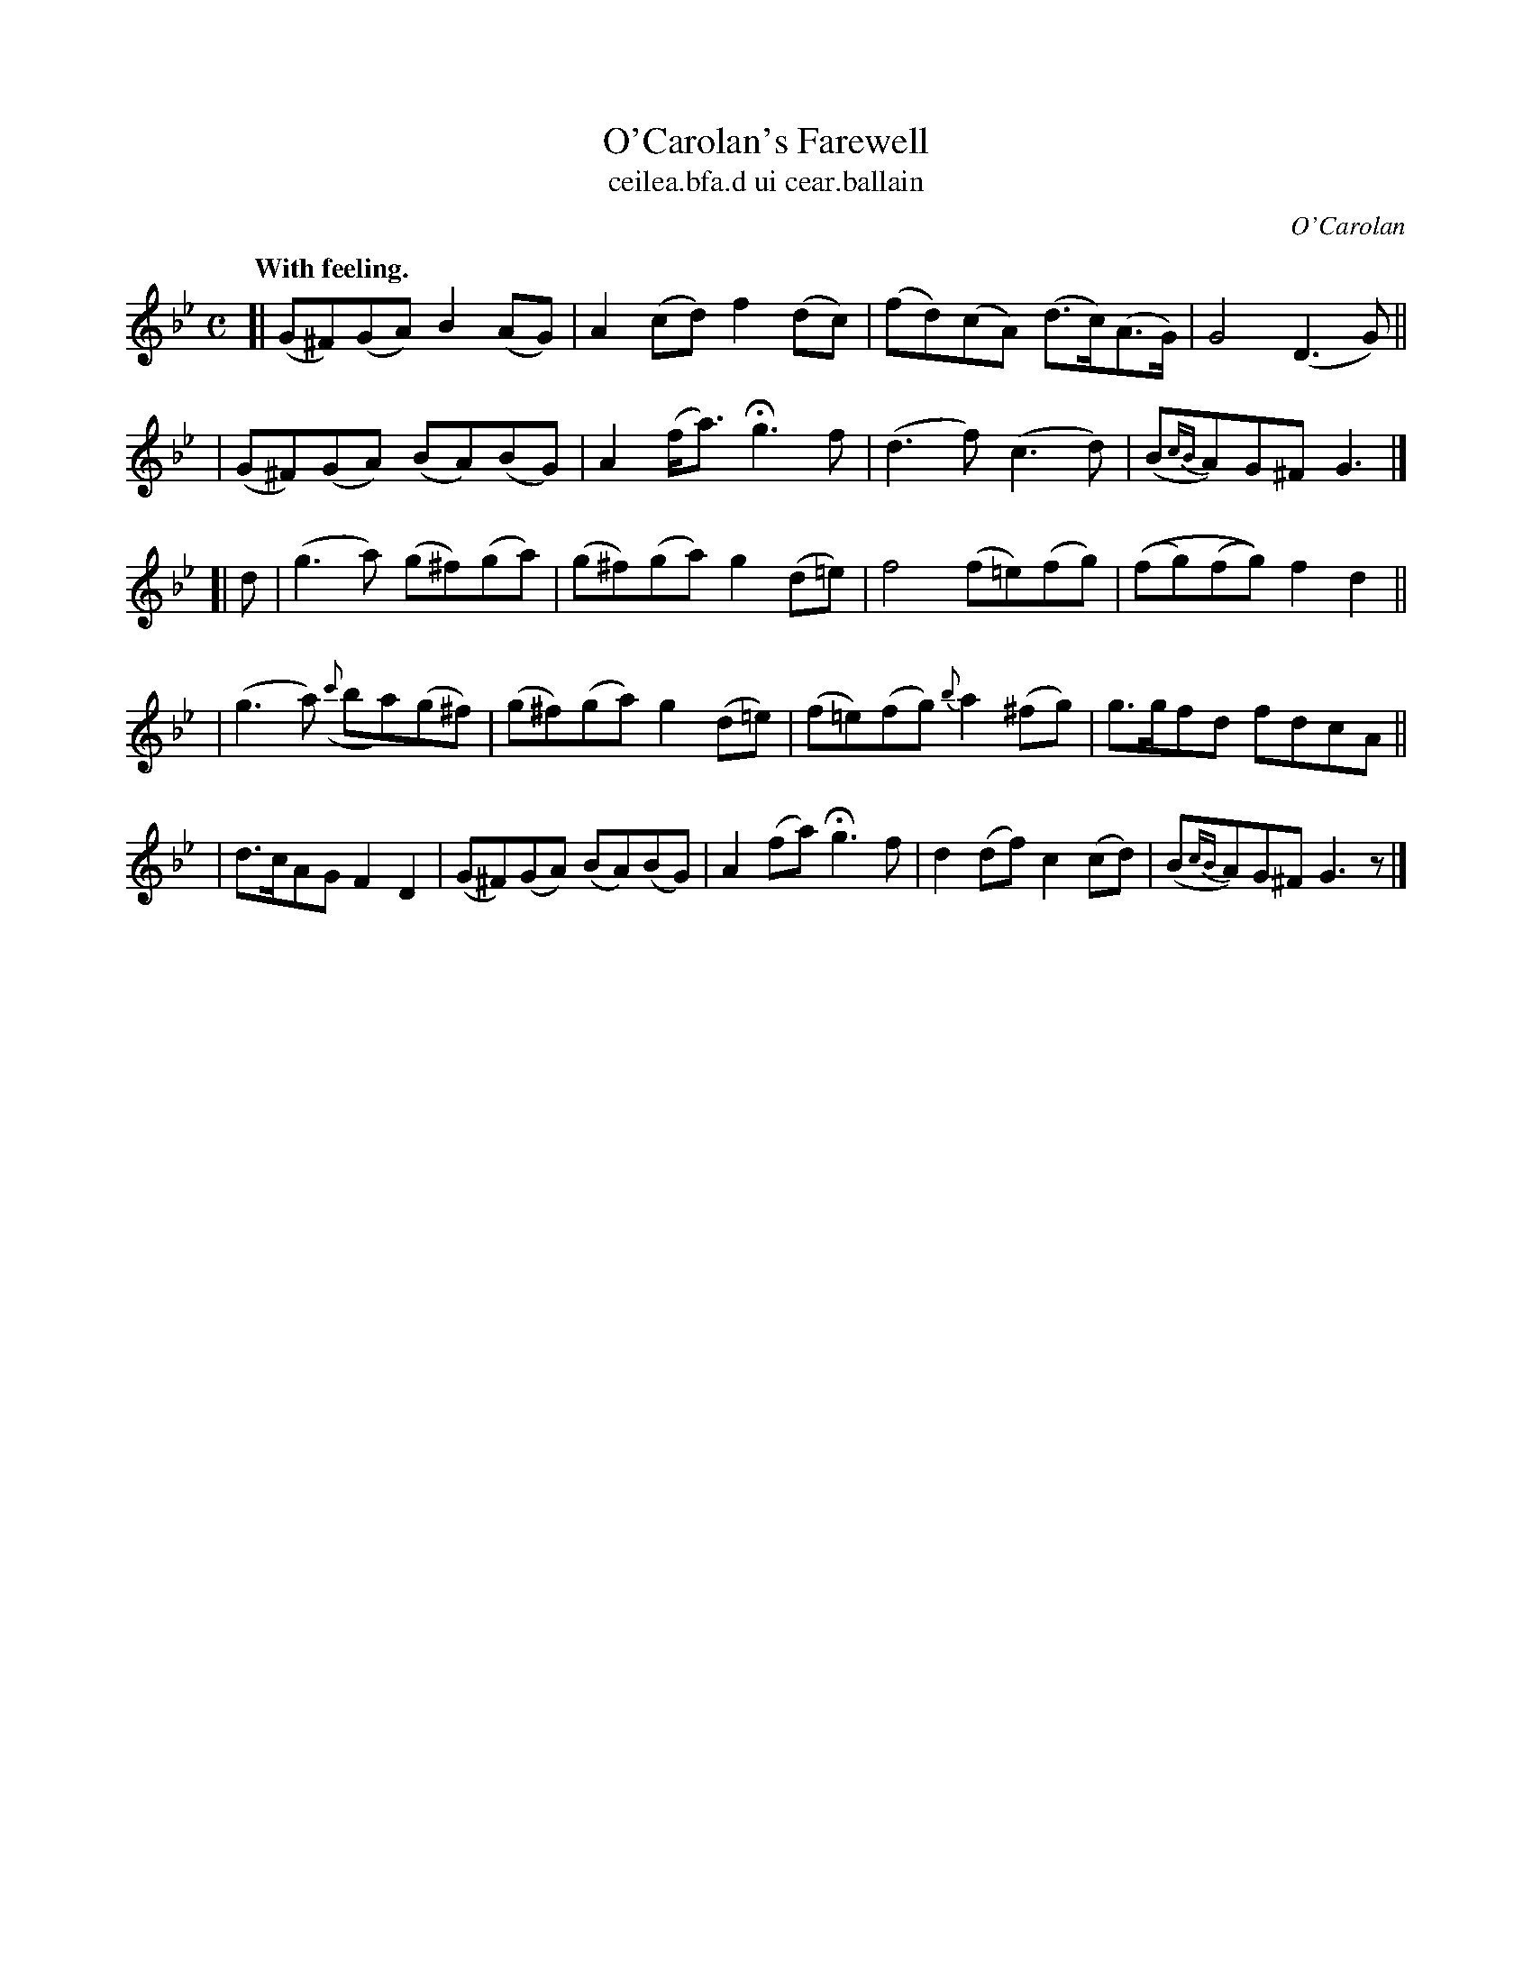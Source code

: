 X: 699
T: O'Carolan's Farewell
T: ceilea\.bfa\.d ui cear\.ballain
R: air
%S: s:5 b:21(4+4+4+4+5)
C: O'Carolan
B: O'Neill's 1850 #699
Z: 1997 by John Chambers <jc@trillian.mit.edu>
Q: "With feeling."
M: C
L: 1/8
K: Gm
[| (G^F)(GA) B2(AG) | A2(cd) f2(dc) | (fd)(cA) (d>c)(A>G) | G4 (D3G) ||
| (G^F)(GA) (BA)(BG) | A2(f<a) Hg3f | (d3f) (c3d) | (B{cB}A)G^F G3 |]
[| d \
| (g3a) (g^f)(ga) | (g^f)(ga) g2(d=e) | f4 (f=e)(fg) | ((fg)(fg)) f2d2 ||
| (g3a) ({c'}ba)(g^f) | (g^f)(ga) g2(d=e) | (f=e)(fg) {b}a2(^fg) | g>gfd fdcA ||
| d>cAG F2D2 | (G^F)(GA) (BA)(BG) | A2(fa) Hg3f | d2(df) c2(cd) | (B{cB}A)G^F G3z |]
